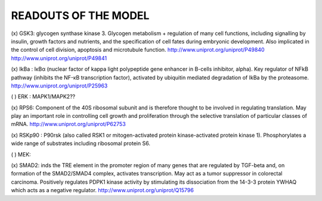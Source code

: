 READOUTS OF THE MODEL
#####################

(x) GSK3: glycogen synthase kinase 3. Glycogen metabolism + regulation of many cell functions,
including signalling by insulin, growth factors and nutrients, 
and the specification of cell fates during embryonic development. 
Also implicated in the control of cell division, apoptosis and microtubule function.
http://www.uniprot.org/uniprot/P49840
http://www.uniprot.org/uniprot/P49841

(x) IkBa : IκBα (nuclear factor of kappa light polypeptide gene enhancer in B-cells inhibitor, alpha). 
Key regulator of NFkB pathway (inhibits the NF-κB transcription factor), activated by ubiquitin mediated degradation of IkBa by the proteasome.
http://www.uniprot.org/uniprot/P25963

( ) ERK : MAPK1/MAPK2??

(x) RPS6: Component of the 40S ribosomal subunit and is therefore thought to be involved in regulating translation.
May play an important role in controlling cell growth and proliferation through the selective translation of 
particular classes of mRNA.
http://www.uniprot.org/uniprot/P62753

(x) RSKp90 : P90rsk (also called RSK1 or mitogen-activated protein kinase-activated protein kinase 1). 
Phosphorylates a wide range of substrates including ribosomal protein S6.

( ) MEK: 

(x) SMAD2: inds the TRE element in the promoter region of many genes that are regulated by TGF-beta and, 
on formation of the SMAD2/SMAD4 complex, activates transcription. May act as a tumor suppressor in colorectal 
carcinoma. Positively regulates PDPK1 kinase activity by stimulating its dissociation from the 14-3-3 protein
YWHAQ which acts as a negative regulator.
http://www.uniprot.org/uniprot/Q15796



